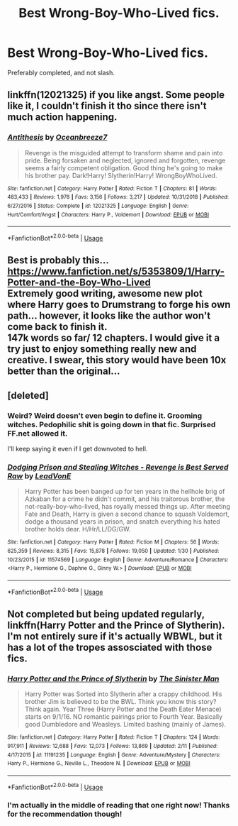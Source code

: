 #+TITLE: Best Wrong-Boy-Who-Lived fics.

* Best Wrong-Boy-Who-Lived fics.
:PROPERTIES:
:Author: frostking104
:Score: 8
:DateUnix: 1581999592.0
:DateShort: 2020-Feb-18
:END:
Preferably completed, and not slash.


** linkffn(12021325) if you like angst. Some people like it, I couldn't finish it tho since there isn't much action happening.
:PROPERTIES:
:Author: Inreet
:Score: 2
:DateUnix: 1582026341.0
:DateShort: 2020-Feb-18
:END:

*** [[https://www.fanfiction.net/s/12021325/1/][*/Antithesis/*]] by [[https://www.fanfiction.net/u/2317158/Oceanbreeze7][/Oceanbreeze7/]]

#+begin_quote
  Revenge is the misguided attempt to transform shame and pain into pride. Being forsaken and neglected, ignored and forgotten, revenge seems a fairly competent obligation. Good thing he's going to make his brother pay. Dark!Harry! Slytherin!Harry! WrongBoyWhoLived.
#+end_quote

^{/Site/:} ^{fanfiction.net} ^{*|*} ^{/Category/:} ^{Harry} ^{Potter} ^{*|*} ^{/Rated/:} ^{Fiction} ^{T} ^{*|*} ^{/Chapters/:} ^{81} ^{*|*} ^{/Words/:} ^{483,433} ^{*|*} ^{/Reviews/:} ^{1,978} ^{*|*} ^{/Favs/:} ^{3,156} ^{*|*} ^{/Follows/:} ^{3,217} ^{*|*} ^{/Updated/:} ^{10/31/2018} ^{*|*} ^{/Published/:} ^{6/27/2016} ^{*|*} ^{/Status/:} ^{Complete} ^{*|*} ^{/id/:} ^{12021325} ^{*|*} ^{/Language/:} ^{English} ^{*|*} ^{/Genre/:} ^{Hurt/Comfort/Angst} ^{*|*} ^{/Characters/:} ^{Harry} ^{P.,} ^{Voldemort} ^{*|*} ^{/Download/:} ^{[[http://www.ff2ebook.com/old/ffn-bot/index.php?id=12021325&source=ff&filetype=epub][EPUB]]} ^{or} ^{[[http://www.ff2ebook.com/old/ffn-bot/index.php?id=12021325&source=ff&filetype=mobi][MOBI]]}

--------------

*FanfictionBot*^{2.0.0-beta} | [[https://github.com/tusing/reddit-ffn-bot/wiki/Usage][Usage]]
:PROPERTIES:
:Author: FanfictionBot
:Score: 2
:DateUnix: 1582026353.0
:DateShort: 2020-Feb-18
:END:


** Best is probably this... [[https://www.fanfiction.net/s/5353809/1/Harry-Potter-and-the-Boy-Who-Lived]]\\
Extremely good writing, awesome new plot where Harry goes to Drumstrang to forge his own path... however, it looks like the author won't come back to finish it.\\
147k words so far/ 12 chapters. I would give it a try just to enjoy something really new and creative. I swear, this story would have been 10x better than the original...
:PROPERTIES:
:Author: Paajin
:Score: 2
:DateUnix: 1582119475.0
:DateShort: 2020-Feb-19
:END:


** [deleted]
:PROPERTIES:
:Score: 2
:DateUnix: 1582022808.0
:DateShort: 2020-Feb-18
:END:

*** Weird? Weird doesn't even begin to define it. Grooming witches. Pedophilic shit is going down in that fic. Surprised FF.net allowed it.

I'll keep saying it even if I get downvoted to hell.
:PROPERTIES:
:Author: innominate_anonymous
:Score: 11
:DateUnix: 1582057887.0
:DateShort: 2020-Feb-19
:END:


*** [[https://www.fanfiction.net/s/11574569/1/][*/Dodging Prison and Stealing Witches - Revenge is Best Served Raw/*]] by [[https://www.fanfiction.net/u/6791440/LeadVonE][/LeadVonE/]]

#+begin_quote
  Harry Potter has been banged up for ten years in the hellhole brig of Azkaban for a crime he didn't commit, and his traitorous brother, the not-really-boy-who-lived, has royally messed things up. After meeting Fate and Death, Harry is given a second chance to squash Voldemort, dodge a thousand years in prison, and snatch everything his hated brother holds dear. H/Hr/LL/DG/GW.
#+end_quote

^{/Site/:} ^{fanfiction.net} ^{*|*} ^{/Category/:} ^{Harry} ^{Potter} ^{*|*} ^{/Rated/:} ^{Fiction} ^{M} ^{*|*} ^{/Chapters/:} ^{56} ^{*|*} ^{/Words/:} ^{625,359} ^{*|*} ^{/Reviews/:} ^{8,315} ^{*|*} ^{/Favs/:} ^{15,878} ^{*|*} ^{/Follows/:} ^{19,050} ^{*|*} ^{/Updated/:} ^{1/30} ^{*|*} ^{/Published/:} ^{10/23/2015} ^{*|*} ^{/id/:} ^{11574569} ^{*|*} ^{/Language/:} ^{English} ^{*|*} ^{/Genre/:} ^{Adventure/Romance} ^{*|*} ^{/Characters/:} ^{<Harry} ^{P.,} ^{Hermione} ^{G.,} ^{Daphne} ^{G.,} ^{Ginny} ^{W.>} ^{*|*} ^{/Download/:} ^{[[http://www.ff2ebook.com/old/ffn-bot/index.php?id=11574569&source=ff&filetype=epub][EPUB]]} ^{or} ^{[[http://www.ff2ebook.com/old/ffn-bot/index.php?id=11574569&source=ff&filetype=mobi][MOBI]]}

--------------

*FanfictionBot*^{2.0.0-beta} | [[https://github.com/tusing/reddit-ffn-bot/wiki/Usage][Usage]]
:PROPERTIES:
:Author: FanfictionBot
:Score: 1
:DateUnix: 1582022829.0
:DateShort: 2020-Feb-18
:END:


** Not completed but being updated regularly, linkffn(Harry Potter and the Prince of Slytherin). I'm not entirely sure if it's actually WBWL, but it has a lot of the tropes assosciated with those fics.
:PROPERTIES:
:Author: -HelpINeedAUsername-
:Score: 1
:DateUnix: 1582011476.0
:DateShort: 2020-Feb-18
:END:

*** [[https://www.fanfiction.net/s/11191235/1/][*/Harry Potter and the Prince of Slytherin/*]] by [[https://www.fanfiction.net/u/4788805/The-Sinister-Man][/The Sinister Man/]]

#+begin_quote
  Harry Potter was Sorted into Slytherin after a crappy childhood. His brother Jim is believed to be the BWL. Think you know this story? Think again. Year Three (Harry Potter and the Death Eater Menace) starts on 9/1/16. NO romantic pairings prior to Fourth Year. Basically good Dumbledore and Weasleys. Limited bashing (mainly of James).
#+end_quote

^{/Site/:} ^{fanfiction.net} ^{*|*} ^{/Category/:} ^{Harry} ^{Potter} ^{*|*} ^{/Rated/:} ^{Fiction} ^{T} ^{*|*} ^{/Chapters/:} ^{124} ^{*|*} ^{/Words/:} ^{917,911} ^{*|*} ^{/Reviews/:} ^{12,688} ^{*|*} ^{/Favs/:} ^{12,073} ^{*|*} ^{/Follows/:} ^{13,869} ^{*|*} ^{/Updated/:} ^{2/11} ^{*|*} ^{/Published/:} ^{4/17/2015} ^{*|*} ^{/id/:} ^{11191235} ^{*|*} ^{/Language/:} ^{English} ^{*|*} ^{/Genre/:} ^{Adventure/Mystery} ^{*|*} ^{/Characters/:} ^{Harry} ^{P.,} ^{Hermione} ^{G.,} ^{Neville} ^{L.,} ^{Theodore} ^{N.} ^{*|*} ^{/Download/:} ^{[[http://www.ff2ebook.com/old/ffn-bot/index.php?id=11191235&source=ff&filetype=epub][EPUB]]} ^{or} ^{[[http://www.ff2ebook.com/old/ffn-bot/index.php?id=11191235&source=ff&filetype=mobi][MOBI]]}

--------------

*FanfictionBot*^{2.0.0-beta} | [[https://github.com/tusing/reddit-ffn-bot/wiki/Usage][Usage]]
:PROPERTIES:
:Author: FanfictionBot
:Score: 2
:DateUnix: 1582011500.0
:DateShort: 2020-Feb-18
:END:


*** I'm actually in the middle of reading that one right now! Thanks for the recommendation though!
:PROPERTIES:
:Author: frostking104
:Score: 2
:DateUnix: 1582012562.0
:DateShort: 2020-Feb-18
:END:
